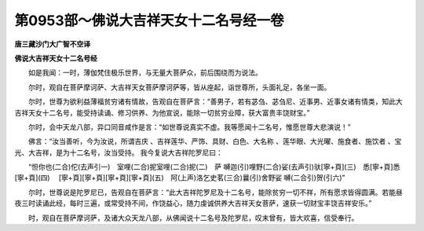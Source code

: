 第0953部～佛说大吉祥天女十二名号经一卷
==========================================

**唐三藏沙门大广智不空译**

**佛说大吉祥天女十二名号经**


　　如是我闻：一时，薄伽梵住极乐世界，与无量大菩萨众，前后围绕而为说法。

　　尔时，观自在菩萨摩诃萨、大吉祥天女菩萨摩诃萨等，皆从座起，诣世尊所，头面礼足，各坐一面。

　　尔时，世尊为欲利益薄福贫穷诸有情故，告观自在菩萨言：“善男子，若有苾刍、苾刍尼、近事男、近事女诸有情类，知此大吉祥天女十二名号，能受持读诵、修习供养、为他宣说，能除一切贫穷业障，获大富贵丰饶财宝。”

　　尔时，会中天龙八部，异口同音咸作是言：“如世尊说真实不虚。我等愿闻十二名号，惟愿世尊大悲演说！”

　　佛言：“汝当善听，今为汝说，所谓吉庆
、吉祥莲华、严饰、具财、白色、大名称
、莲华眼、大光曜、施食者、施饮者
、宝光、大吉祥，是为十二名号，汝当受持。
我今复说大吉祥陀罗尼曰：

　　“怛你也(二合)佗(去声引一)　室哩(二合)抳室哩(二合)抳(二)　萨
嚩迦(引)哩野(二合)娑(去声引)驮[寧+頁](三)　悉[寧+頁]悉[寧+頁](四)
　[寧+頁][寧+頁][寧+頁][寧+頁](五)　阿(上声)洛乞史茗(三合)曩(引)舍野娑
嚩(二合引)贺(引六)”

　　尔时，世尊说是陀罗尼已，告观自在菩萨言：“此大吉祥陀罗尼及十二名号，能除贫穷一切不祥，所有愿求皆得圆满。若能昼夜三时读诵此经，每时三遍，或常受持不间，作饶益心，随力虔诚供养大吉祥天女菩萨，速获一切财宝丰饶吉祥安乐。”

　　时，观自在菩萨摩诃萨，及诸大众天龙八部，从佛闻说十二名号及陀罗尼，叹末曾有，皆大欢喜，信受奉行。
